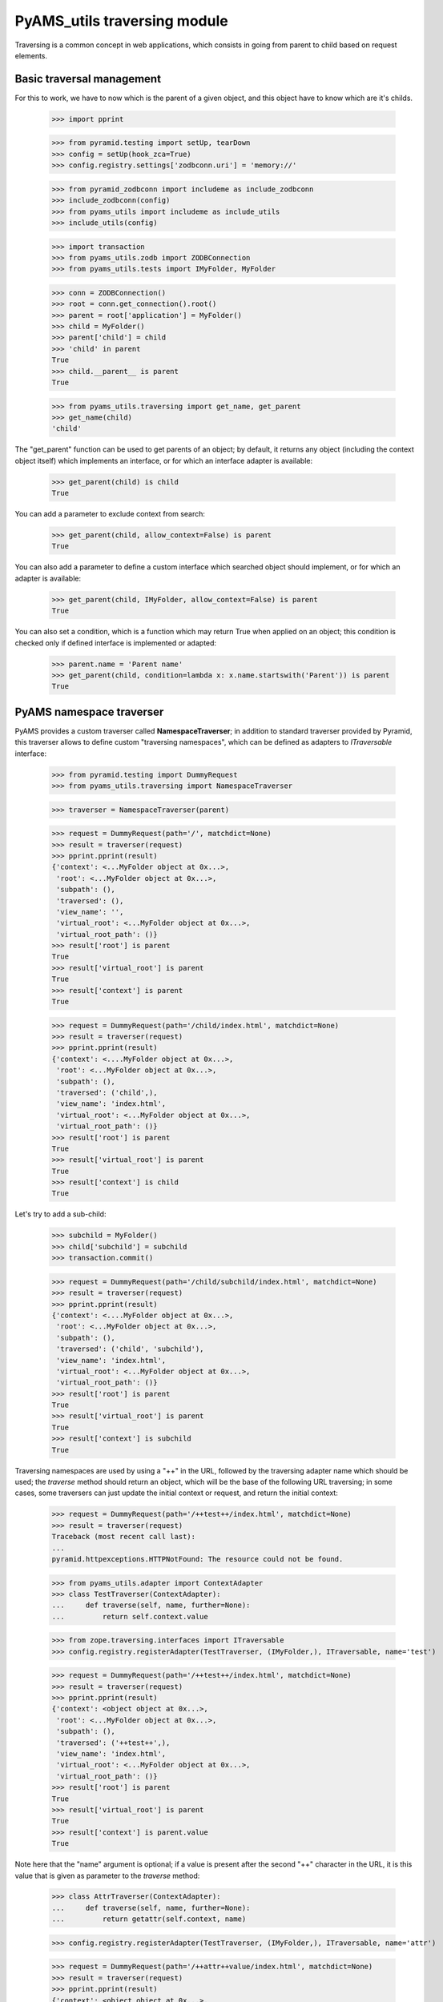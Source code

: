
=============================
PyAMS_utils traversing module
=============================

Traversing is a common concept in web applications, which consists in going from parent to
child based on request elements.


Basic traversal management
--------------------------

For this to work, we have to now which is the parent of a given object, and this object have
to know which are it's childs.

    >>> import pprint

    >>> from pyramid.testing import setUp, tearDown
    >>> config = setUp(hook_zca=True)
    >>> config.registry.settings['zodbconn.uri'] = 'memory://'

    >>> from pyramid_zodbconn import includeme as include_zodbconn
    >>> include_zodbconn(config)
    >>> from pyams_utils import includeme as include_utils
    >>> include_utils(config)

    >>> import transaction
    >>> from pyams_utils.zodb import ZODBConnection
    >>> from pyams_utils.tests import IMyFolder, MyFolder

    >>> conn = ZODBConnection()
    >>> root = conn.get_connection().root()
    >>> parent = root['application'] = MyFolder()
    >>> child = MyFolder()
    >>> parent['child'] = child
    >>> 'child' in parent
    True
    >>> child.__parent__ is parent
    True

    >>> from pyams_utils.traversing import get_name, get_parent
    >>> get_name(child)
    'child'

The "get_parent" function can be used to get parents of an object; by default, it returns any
object (including the context object itself) which implements an interface, or for which an
interface adapter is available:

    >>> get_parent(child) is child
    True

You can add a parameter to exclude context from search:

    >>> get_parent(child, allow_context=False) is parent
    True

You can also add a parameter to define a custom interface which searched object should implement,
or for which an adapter is available:

    >>> get_parent(child, IMyFolder, allow_context=False) is parent
    True

You can also set a condition, which is a function which may return True when applied on an object;
this condition is checked only if defined interface is implemented or adapted:

    >>> parent.name = 'Parent name'
    >>> get_parent(child, condition=lambda x: x.name.startswith('Parent')) is parent
    True


PyAMS namespace traverser
-------------------------

PyAMS provides a custom traverser called **NamespaceTraverser**; in addition to standard traverser
provided by Pyramid, this traverser allows to define custom "traversing namespaces", which can be
defined as adapters to *ITraversable* interface:

    >>> from pyramid.testing import DummyRequest
    >>> from pyams_utils.traversing import NamespaceTraverser

    >>> traverser = NamespaceTraverser(parent)

    >>> request = DummyRequest(path='/', matchdict=None)
    >>> result = traverser(request)
    >>> pprint.pprint(result)
    {'context': <...MyFolder object at 0x...>,
     'root': <...MyFolder object at 0x...>,
     'subpath': (),
     'traversed': (),
     'view_name': '',
     'virtual_root': <...MyFolder object at 0x...>,
     'virtual_root_path': ()}
    >>> result['root'] is parent
    True
    >>> result['virtual_root'] is parent
    True
    >>> result['context'] is parent
    True

    >>> request = DummyRequest(path='/child/index.html', matchdict=None)
    >>> result = traverser(request)
    >>> pprint.pprint(result)
    {'context': <....MyFolder object at 0x...>,
     'root': <...MyFolder object at 0x...>,
     'subpath': (),
     'traversed': ('child',),
     'view_name': 'index.html',
     'virtual_root': <...MyFolder object at 0x...>,
     'virtual_root_path': ()}
    >>> result['root'] is parent
    True
    >>> result['virtual_root'] is parent
    True
    >>> result['context'] is child
    True

Let's try to add a sub-child:

    >>> subchild = MyFolder()
    >>> child['subchild'] = subchild
    >>> transaction.commit()

    >>> request = DummyRequest(path='/child/subchild/index.html', matchdict=None)
    >>> result = traverser(request)
    >>> pprint.pprint(result)
    {'context': <....MyFolder object at 0x...>,
     'root': <...MyFolder object at 0x...>,
     'subpath': (),
     'traversed': ('child', 'subchild'),
     'view_name': 'index.html',
     'virtual_root': <...MyFolder object at 0x...>,
     'virtual_root_path': ()}
    >>> result['root'] is parent
    True
    >>> result['virtual_root'] is parent
    True
    >>> result['context'] is subchild
    True

Traversing namespaces are used by using a "++" in the URL, followed by the traversing adapter
name which should be used; the *traverse* method should return an object, which will be the base
of the following URL traversing; in some cases, some traversers can just update the initial
context or request, and return the initial context:

    >>> request = DummyRequest(path='/++test++/index.html', matchdict=None)
    >>> result = traverser(request)
    Traceback (most recent call last):
    ...
    pyramid.httpexceptions.HTTPNotFound: The resource could not be found.

    >>> from pyams_utils.adapter import ContextAdapter
    >>> class TestTraverser(ContextAdapter):
    ...     def traverse(self, name, further=None):
    ...         return self.context.value

    >>> from zope.traversing.interfaces import ITraversable
    >>> config.registry.registerAdapter(TestTraverser, (IMyFolder,), ITraversable, name='test')

    >>> request = DummyRequest(path='/++test++/index.html', matchdict=None)
    >>> result = traverser(request)
    >>> pprint.pprint(result)
    {'context': <object object at 0x...>,
     'root': <...MyFolder object at 0x...>,
     'subpath': (),
     'traversed': ('++test++',),
     'view_name': 'index.html',
     'virtual_root': <...MyFolder object at 0x...>,
     'virtual_root_path': ()}
    >>> result['root'] is parent
    True
    >>> result['virtual_root'] is parent
    True
    >>> result['context'] is parent.value
    True

Note here that the "name" argument is optional; if a value is present after the second "++"
character in the URL, it is this value that is given as parameter to the *traverse* method:

    >>> class AttrTraverser(ContextAdapter):
    ...     def traverse(self, name, further=None):
    ...         return getattr(self.context, name)

    >>> config.registry.registerAdapter(TestTraverser, (IMyFolder,), ITraversable, name='attr')

    >>> request = DummyRequest(path='/++attr++value/index.html', matchdict=None)
    >>> result = traverser(request)
    >>> pprint.pprint(result)
    {'context': <object object at 0x...>,
     'root': <...MyFolder object at 0x...>,
     'subpath': (),
     'traversed': ('++attr++value',),
     'view_name': 'index.html',
     'virtual_root': <...MyFolder object at 0x...>,
     'virtual_root_path': ()}
    >>> result['root'] is parent
    True
    >>> result['virtual_root'] is parent
    True
    >>> result['context'] is parent.value
    True


Custom "+" traverser
--------------------

PyAMS support a custom traverser called "+", which allows to get short URLs in it's content
management package (See "PyAMS_content" package):

    >>> request = DummyRequest(path='/+/123', matchdict=None)
    >>> result = traverser(request)
    Traceback (most recent call last):
    ...
    pyramid.httpexceptions.HTTPNotFound: The resource could not be found.

You need to create a custom traverse adapter called "+":

    >>> from pyramid.httpexceptions import HTTPNotFound
    >>> from pyams_utils.adapter import ContextRequestAdapter

    >>> class PlusTraverser(ContextRequestAdapter):
    ...     def traverse(self, name, furtherpath=None):
    ...         if name == "subchild":
    ...             return subchild
    ...         raise HTTPNotFound

    >>> from zope.traversing.interfaces import ITraversable
    >>> config.registry.registerAdapter(PlusTraverser,
    ...                                 required=(object, DummyRequest),
    ...                                 provided=ITraversable,
    ...                                 name='+')

    >>> result = traverser(request)
    Traceback (most recent call last):
    ...
    pyramid.httpexceptions.HTTPNotFound: The resource could not be found.

    >>> request = DummyRequest(path='/+', matchdict=None)
    >>> result = traverser(request)
    Traceback (most recent call last):
    ...
    pyramid.httpexceptions.HTTPNotFound: The resource could not be found.

    >>> request = DummyRequest(path='/+/subchild', matchdict=None)
    >>> result = traverser(request)
    >>> pprint.pprint(result)
    {'context': <...MyFolder object at 0x...>,
     'root': <...MyFolder object at 0x...>,
     'subpath': (),
     'traversed': ('+', 'subchild'),
     'view_name': '',
     'virtual_root': <...MyFolder object at 0x...>,
     'virtual_root_path': ()}
    >>> result['root'] is parent
    True
    >>> result['virtual_root'] is parent
    True
    >>> result['context'] is subchild
    True


Traverser should handle virtual host correctly:

    >>> request = DummyRequest(path='/child/index.html',
    ...                        environ={'HTTP_X_VHM_ROOT': '/vhost'})
    >>> result = traverser(request)
    >>> pprint.pprint(result)
    {'context': <...MyFolder object at 0x...>,
     'root': <...MyFolder object at 0x...>,
     'subpath': (),
     'traversed': ('vhost',),
     'view_name': 'vhost',
     'virtual_root': <...MyFolder object at 0x...>,
     'virtual_root_path': ('vhost',)}
    >>> result['root'] is parent
    True
    >>> result['virtual_root'] is parent
    True
    >>> result['context'] is parent
    True


Context path elements
---------------------

Getting path elements can be used to index all parents of a given element; this allows, for
example, to add a "container" criteria to a catalog query to search only objects which are
contained into a given container:

    >>> from pyams_utils.traversing import PathElementsAdapter
    >>> adapter = PathElementsAdapter(subchild)
    >>> len(adapter.parents)
    0

    >>> from zope.intid.interfaces import IIntIds
    >>> from zope.intid import IntIds

    >>> intids = IntIds()
    >>> config.registry.registerUtility(intids, IIntIds)

    >>> parents = adapter.parents
    >>> len(parents)
    3
    >>> intids.queryId(subchild) in parents
    True
    >>> intids.queryId(child) in parents
    True
    >>> intids.queryId(parent) in parents
    True


Tests cleanup:

    >>> tearDown()
